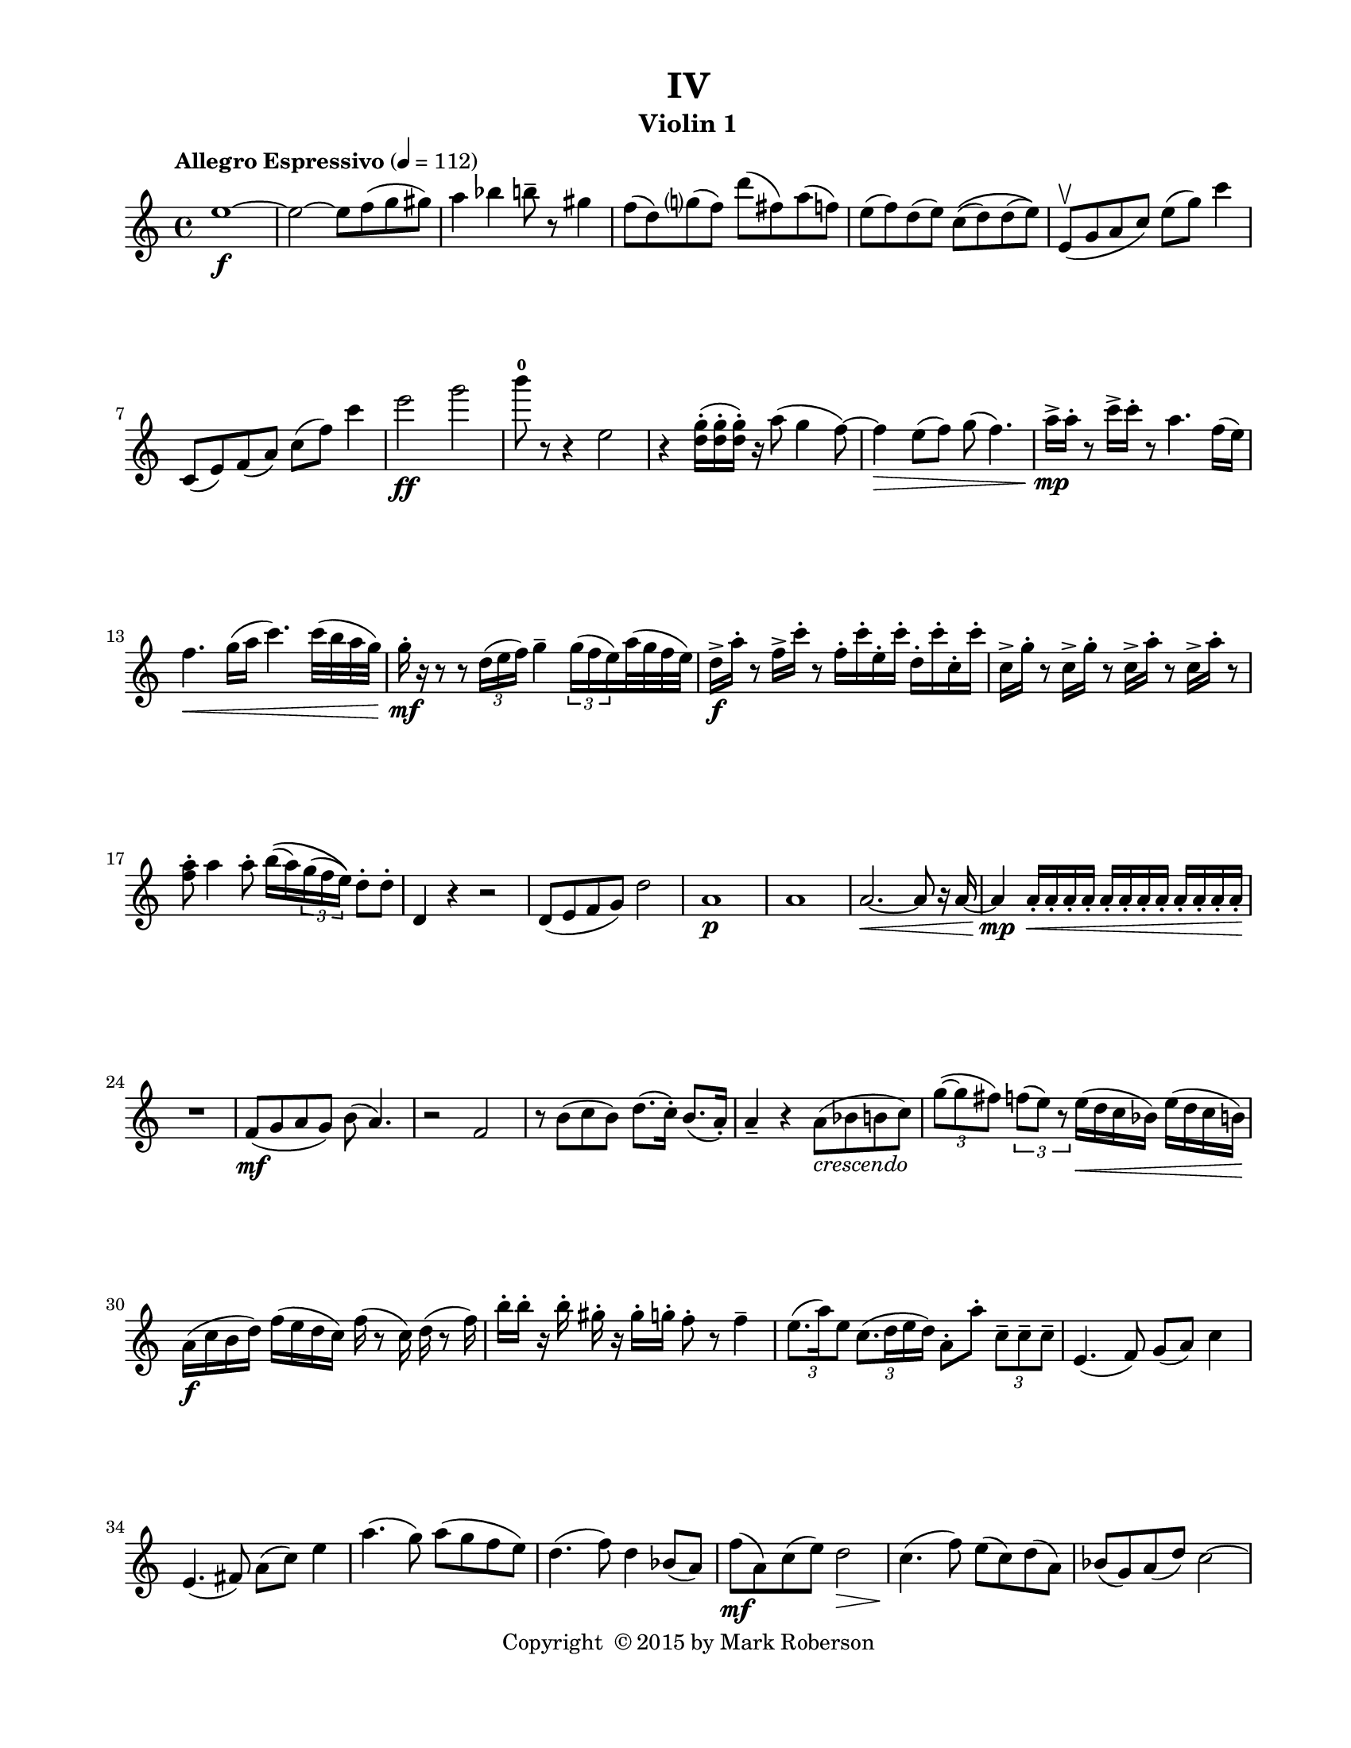 \version "2.12.0"
#(set-default-paper-size "letter")
#(set-global-staff-size 18)

\paper {
  line-width    = 180\mm
  left-margin   = 20\mm
  top-margin    = 10\mm
  bottom-margin = 15\mm
  indent = 0 \mm 
  ragged-last-bottom = ##f
  ragged-bottom = ##f  
  }

\header {
    title = "IV"
    tagline = ##f
    copyright = \markup { "Copyright "\char ##x00A9 "2015 by Mark Roberson" }
    instrument = "Violin 1"                     %% CHANGE INSTRUMENT NAME
    }

AvoiceAA = \relative c'{
    \clef treble
    %staffkeysig
    \key c \major 
    %bartimesig: 
    \time 4/4 
    \tempo "Allegro Espressivo" 4 = 112  
    e'1~ \f      | % 1
    e2~ e8 f( g gis)      | % 2
    a4 bes b8--  r gis4      | % 3
    f8( d) g( f) d'( fis,) a( f)      | % 4
    e( f) d( e) c\(( d) d( e)\)      | % 5
    e,\upbow ( g a c) e( g) c4      | % 6
    c,,8( e) f( a) c( f) c'4      | % 7
    e2 \ff g      | % 8
    b8-0  r r4 e,,2      | % 9
    r4 <d g>16-. ( <d g>-.  <d g>-. ) r a'8( g4 f8~)      | % 10
    f4 \> e8( f) g( f4.)      | % 11
    a16->  \mp a-.  r8 c16->  c-.  r8 a4. f16( e)      | % 12
    f4. \< g16( a c4.) c32( b a g)      | % 13
    g16-.  \mf r r8 r \times 2/3{d16( e f)  } g4--  \times 2/3{g16( f e)  } a32( g f e)      | % 14
    d16->  \f a'-.  r8 f16->  c'-.  r8 f,16-.  c'-.  e,-.  c'-.  d,-.  c'-.  c,-.  c'-.       | % 15
    c,->  g'-.  r8 c,16->  g'-.  r8 c,16->  a'-.  r8 c,16->  a'-.  r8      | % 16
    <f a>-.  a4 a8-.  b16\(( a) \times 2/3{g16( f e)\)  } d8-.  d-.       | % 17
    d,4 r r2      | % 18
    d8( e f g) d'2      | % 19
    a1 \p      | % 20
    a      | % 21
    a2.~ \< a8 r16 a~      | % 22
    a4 \mp a16-.  \< a-.  a-.  a-.  a-.  a-.  a-.  a-.  a-.  a-.  a-.  a-.       | % 23
    R1 \!  | % 
    f8( \mf g a g) b( a4.)      | % 25
    r2 f      | % 26
    r8 b( c b) d8.( c16-. ) b8.( a16-. )      | % 27
    a4--  r a8( _\markup {\italic "crescendo"} bes b c)      | % 28
    \times 2/3{g'8~( g fis)  } \times 2/3{f( e) r  } e16( \< d c bes) e( d c b)      | % 29
    a( \f c b d) f( e d c) f ( r8 c16) d (r8 f16)      | % 30
    b-.  b-.  r b-.  gis-.  r gis-.  g-.  f8-.  r f4--       | % 31
    \times 2/3{e8.( a16) e8  } \times 2/3{c8.( d16 e d)  } a8-.  a'-.  \times 2/3{c,8--  c--  c--   }      | % 32
    e,4.( f8) g( a) c4      | % 33
    e,4.( fis8) a( c) e4      | % 34
    a4.( g8) a( g f e)      | % 35
    d4.( f8) d4 bes8( a)      | % 36
    f'( \mf a,) c( e) d2 \>      | % 37
    c4.( \! f8) e( c) d( a)      | % 38
    bes( g) a( d) c2~      | % 39
    c8 g'( \< bes e,) \! f2 \>      | % 40
    r4 \! ees2 \p e4~      | % 41
    e2 f4( fis)      | % 42
    g8( \mf f e4~) e8 d( e f)      | % 43
    c8.( f16) e8( d) c4 bes~      | % 44
    bes16 a( bes8~) bes2 fis4      | % 45
    \times 2/3{e8~ e f~  } \times 2/3{f g~ g  } b4 \> c      | % 46
    R1 *5 \!  | % 
    \times 2/3{g'8~( \f g a)  } \times 2/3{b~( b c)  } \times 2/3{d( b c)  } \times 2/3{a( g f)  }      | % 52
    \times 2/3{e~( e d)  } \times 2/3{c( a b)  } c8( b) a( f')      | % 53
    \times 2/3{e8( d g)  } f4 e d      | % 54
    c8. b16 a4 \times 2/3{r8 d( f)  } \times 2/3{r e( d)  }      | % 55
    c16-.  b8--  a--  g--  g16( f g f g) \times 2/3{f16( g a  } \times 2/3{b d e)  }      | % 56
    f4\trill  \ff g8 r r g ^\markup {\italic "pizz."} a g      | % 57
    b g a f e d f e      | % 58
    e g g e c g r4      | % 59
    c ^\markup {\italic "arco"}  _\markup {\italic "dimuendo"} a g2      | % 60
    %bartimesig: 
    \time 2/4 
    g2      | % 61
    %bartimesig: 
    \time 4/4 
    f1 \> ^\markup {\italic "ritard"}     \bar "||"     | % 62
    %barkeysig: 
    \key f \major 
    \tempo "Meno Mosso" 4 = 96  
    R1 \!  | % 
    c'1 \p      | % 64
    f2~ f8 e( d a)      | % 65
    bes1      | % 66
    c      | % 67
    c2. c4\trill       | % 68
    e8 a, c2.      | % 69
    R1  | % 
    d2~ \mp d8 a( bes g')      | % 71
    f( a,) c( e) d2      | % 72
    c4.( f8) e( c) d( a)      | % 73
    bes( g) a( d) c2~      | % 74
    c8 g'( bes e,) f2      | % 75
    R1  | % 
    c'1 \< \p      | % 77
    f2~ \f f8 e( d a)      | % 78
    bes1      | % 79
    c      | % 80
    c2. c4      | % 81
    e8( a,) c2.      | % 82
    R1  | % 
    d2~ \ff d8 a( bes g')      | % 84
    f( a,) c( e) d2 \>      | % 85
    c4.( \f f8) e( c) d( a)      | % 86
    bes( g) a( d) c2~      | % 87
    c8 g'--  bes--  e,--  f2      | % 88
    R1  | % 
    f,1~ \p      | % 90
    f \<      | % 91
    f8( \ff c) d( e) d( e) g( e)      | % 92
    e4 f2. \mf      | % 93
    R1  | % 
    f1~ \p      | % 95
    f1 \bar "|." 
}% end of last bar in partorvoice

ApartA =  << 
  %    \mergeDifferentlyHeadedOn
  %    \mergeDifferentlyDottedOn 
  %        \context Voice = AvoiceAA{\voiceOne \AvoiceAA}\\ 
        \context Voice = AvoiceAA{ \AvoiceAA }
        >> 


\score { 
    << 
        \context Staff = ApartA << 
            \ApartA
        >>

      \set Score.skipBars = ##t
       #(set-accidental-style 'modern-cautionary)
      \set Score.markFormatter = #format-mark-box-letters %%boxed rehearsal-marks
  >>
}%% end of score-block 
